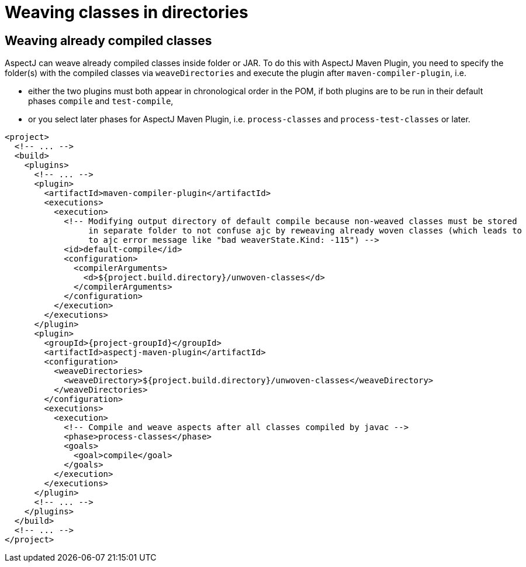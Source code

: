 # Weaving classes in directories
:imagesdir: ../images

## Weaving already compiled classes

AspectJ can weave already compiled classes inside folder or JAR. To do this with AspectJ Maven Plugin, you need to
specify the folder(s) with the compiled classes via `weaveDirectories` and execute the plugin after
`maven-compiler-plugin`, i.e.

  * either the two plugins must both appear in chronological order in the POM, if both plugins are to be run in their
    default phases `compile` and `test-compile`,
  * or you select later phases for AspectJ Maven Plugin, i.e. `process-classes` and `process-test-classes` or later.

[source,xml,subs="attributes,verbatim"]
----
<project>
  <!-- ... -->
  <build>
    <plugins>
      <!-- ... -->
      <plugin>
        <artifactId>maven-compiler-plugin</artifactId>
        <executions>
          <execution>
            <!-- Modifying output directory of default compile because non-weaved classes must be stored
                 in separate folder to not confuse ajc by reweaving already woven classes (which leads to
                 to ajc error message like "bad weaverState.Kind: -115") -->
            <id>default-compile</id>
            <configuration>
              <compilerArguments>
                <d>${project.build.directory}/unwoven-classes</d>
              </compilerArguments>
            </configuration>
          </execution>
        </executions>
      </plugin>
      <plugin>
        <groupId>{project-groupId}</groupId>
        <artifactId>aspectj-maven-plugin</artifactId>
        <configuration>
          <weaveDirectories>
            <weaveDirectory>${project.build.directory}/unwoven-classes</weaveDirectory>
          </weaveDirectories>
        </configuration>
        <executions>
          <execution>
            <!-- Compile and weave aspects after all classes compiled by javac -->
            <phase>process-classes</phase>
            <goals>
              <goal>compile</goal>
            </goals>
          </execution>
        </executions>
      </plugin>
      <!-- ... -->
    </plugins>
  </build>
  <!-- ... -->
</project>
----
